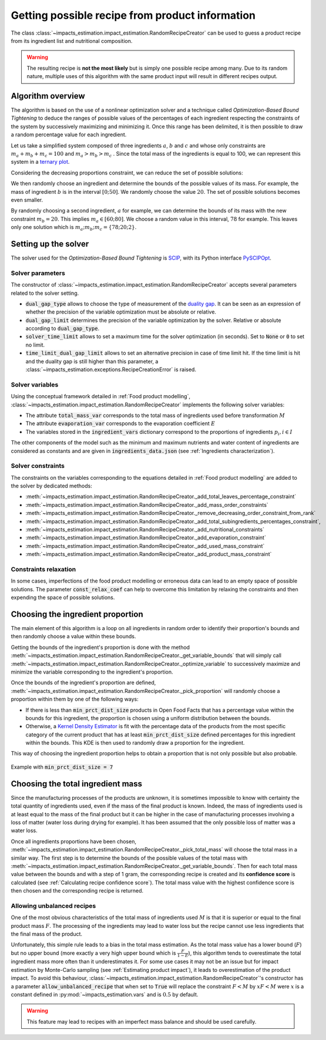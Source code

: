 Getting possible recipe from product information
================================================

The class :class:`~impacts_estimation.impact_estimation.RandomRecipeCreator` can be used to guess a product recipe from its ingredient list and nutritional composition.

.. warning::
    The resulting recipe is **not the most likely** but is simply one possible recipe among many. Due to its random nature, multiple uses of this algorithm with the same product input will result in different recipes output.

Algorithm overview
------------------

The algorithm is based on the use of a nonlinear optimization solver and a technique called *Optimization-Based Bound Tightening* to deduce the ranges of possible values of the percentages of each ingredient respecting the constraints of the system by successively maximizing and minimizing it.
Once this range has been delimited, it is then possible to draw a random percentage value for each ingredient.

Let us take a simplified system composed of three ingredients :math:`a`, :math:`b` and :math:`c` and whose only constraints are :math:`m_a+m_b+m_c=100` and :math:`m_a > m_b > m_c` . Since the total mass of the ingredients is equal to 100, we can represent this system in a `ternary plot <https://en.wikipedia.org/wiki/Ternary_plot>`_.

.. image:: /_static/ternary_diagram_1.svg
    :width: 300
    :align: center

Considering the decreasing proportions constraint, we can reduce the set of possible solutions:

.. image:: /_static/ternary_diagram_2.svg
    :width: 300
    :align: center

We then randomly choose an ingredient and determine the bounds of the possible values of its mass. For example, the mass of ingredient :math:`b` is in the interval :math:`[0; 50]`. We randomly choose the value :math:`20`. The set of possible solutions becomes even smaller.

.. image:: /_static/ternary_diagram_3.svg
    :width: 300
    :align: center

By randomly choosing a second ingredient, :math:`a` for example, we can determine the bounds of its mass with the new constraint :math:`m_b = 20`. This implies :math:`m_a ∈ [60; 80]`. We choose a random value in this interval, :math:`78` for example. This leaves only one solution which is :math:`{m_a ; m_b ; m_c } = \{78; 20; 2\}`.

.. image:: /_static/ternary_diagram_4.svg
    :width: 300
    :align: center

Setting up the solver
---------------------

The solver used for the *Optimization-Based Bound Tightening* is `SCIP <https://www.scipopt.org/>`_, with its Python interface `PySCIPOpt <https://github.com/scipopt/PySCIPOpt>`_.

Solver parameters
+++++++++++++++++

The constructor of :class:`~impacts_estimation.impact_estimation.RandomRecipeCreator` accepts several parameters related to the solver setting.

* :code:`dual_gap_type` allows to choose the type of measurement of the `duality gap <https://en.wikipedia.org/wiki/Duality_gap>`_. It can be seen as an expression of whether the precision of the variable optimization must be absolute or relative.
* :code:`dual_gap_limit` determines the precision of the variable optimization by the solver. Relative or absolute according to :code:`dual_gap_type`.
* :code:`solver_time_limit` allows to set a maximum time for the solver optimization (in seconds). Set to :code:`None` or :code:`0` to set no limit.
* :code:`time_limit_dual_gap_limit` allows to set an alternative precision in case of time limit hit. If the time limit is hit and the duality gap is still higher than this parameter, a :class:`~impacts_estimation.exceptions.RecipeCreationError` is raised.

Solver variables
++++++++++++++++

Using the conceptual framework detailed in :ref:`Food product modelling`, :class:`~impacts_estimation.impact_estimation.RandomRecipeCreator` implements the following solver variables:

* The attribute :code:`total_mass_var` corresponds to the total mass of ingredients used before transformation :math:`M`
* The attribute :code:`evaporation_var` corresponds to the evaporation coefficient :math:`E`
* The variables stored in the :code:`ingredient_vars` dictionary correspond to the proportions of ingredients :math:`p_i, i \in I`

The other components of the model such as the minimum and maximum nutrients and water content of ingredients are considered as constants and are given in :code:`ingredients_data.json` (see :ref:`Ingredients characterization`).

Solver constraints
++++++++++++++++++

The constraints on the variables corresponding to the equations detailed in :ref:`Food product modelling` are added to the solver by dedicated methods:

* :meth:`~impacts_estimation.impact_estimation.RandomRecipeCreator._add_total_leaves_percentage_constraint`
* :meth:`~impacts_estimation.impact_estimation.RandomRecipeCreator._add_mass_order_constraints`
* :meth:`~impacts_estimation.impact_estimation.RandomRecipeCreator._remove_decreasing_order_constraint_from_rank`
* :meth:`~impacts_estimation.impact_estimation.RandomRecipeCreator._add_total_subingredients_percentages_constraint`,
* :meth:`~impacts_estimation.impact_estimation.RandomRecipeCreator._add_nutritional_constraints`
* :meth:`~impacts_estimation.impact_estimation.RandomRecipeCreator._add_evaporation_constraint`
* :meth:`~impacts_estimation.impact_estimation.RandomRecipeCreator._add_used_mass_constraint`
* :meth:`~impacts_estimation.impact_estimation.RandomRecipeCreator._add_product_mass_constraint`

Constraints relaxation
++++++++++++++++++++++

In some cases, imperfections of the food product modelling or erroneous data can lead to an empty space of possible solutions. The parameter :code:`const_relax_coef` can help to overcome this limitation by relaxing the constraints and then expending the space of possible solutions.

Choosing the ingredient proportion
----------------------------------

The main element of this algorithm is a loop on all ingredients in random order to identify their proportion's bounds and then randomly choose a value within these bounds.

Getting the bounds of the ingredient's proportion is done with the method :meth:`~impacts_estimation.impact_estimation.RandomRecipeCreator._get_variable_bounds` that will simply call :meth:`~impacts_estimation.impact_estimation.RandomRecipeCreator._optimize_variable` to successively maximize and minimize the variable corresponding to the ingredient's proportion.

Once the bounds of the ingredient's proportion are defined, :meth:`~impacts_estimation.impact_estimation.RandomRecipeCreator._pick_proportion` will randomly choose a proportion within them by one of the following ways:

* If there is less than :code:`min_prct_dist_size` products in Open Food Facts that has a percentage value within the bounds for this ingredient, the proportion is chosen using a uniform distribution between the bounds.
* Otherwise, a `Kernel Density Estimator <https://en.wikipedia.org/wiki/Kernel_density_estimation>`_ is fit with the percentage data of the products from the most specific category of the current product that has at least :code:`min_prct_dist_size` defined percentages for this ingredient within the bounds. This KDE is then used to randomly draw a proportion for the ingredient.

This way of choosing the ingredient proportion helps to obtain a proportion that is not only possible but also probable.

.. figure:: /_static/ingredients_proportion_choice.svg
    :width: 1000
    :align: center
    :alt: Ingredients proportion choice

    Example with :code:`min_prct_dist_size = 7`

Choosing the total ingredient mass
----------------------------------

Since the manufacturing processes of the products are unknown, it is sometimes impossible to know with certainty the total quantity of ingredients used, even if the mass of the final product is known. Indeed, the mass of ingredients used is at least equal to the mass of the final product but it can be higher in the case of manufacturing processes involving a loss of matter (water loss during drying for example). It has been assumed that the only possible loss of matter was a water loss.

Once all ingredients proportions have been chosen, :meth:`~impacts_estimation.impact_estimation.RandomRecipeCreator._pick_total_mass` will choose the total mass in a similar way. The first step is to determine the bounds of the possible values of the total mass with :meth:`~impacts_estimation.impact_estimation.RandomRecipeCreator._get_variable_bounds`. Then for each total mass value between the bounds and with a step of 1 gram, the corresponding recipe is created and its **confidence score** is calculated (see :ref:`Calculating recipe confidence score`). The total mass value with the highest confidence score is then chosen and the corresponding recipe is returned.

.. figure:: /_static/total_mass_choice.svg
    :width: 300
    :align: center
    :alt: Total mass choice

Allowing unbalanced recipes
+++++++++++++++++++++++++++

One of the most obvious characteristics of the total mass of ingredients used :math:`M` is that it is superior or equal to the final product mass :math:`F`. The processing of the ingredients may lead to water loss but the recipe cannot use less ingredients that the final mass of the product.

Unfortunately, this simple rule leads to a bias in the total mass estimation. As the total mass value has a lower bound (:math:`F`) but no upper bound (more exactly a very high upper bound which is :math:`\frac{F}{1-E}`), this algorithm tends to overestimate the total ingredient mass more often than it underestimates it. For some use cases it may not be an issue but for impact estimation by Monte-Carlo sampling (see :ref:`Estimating product impact`), it leads to overestimation of the product impact. To avoid this behaviour, :class:`~impacts_estimation.impact_estimation.RandomRecipeCreator`'s constructor has a parameter :code:`allow_unbalanced_recipe` that when set to :code:`True` will replace the constraint :math:`F<M` by :math:`xF<M` were :math:`x` is a constant defined in :py:mod:`~impacts_estimation.vars` and is :math:`0.5` by default.

.. warning::
    This feature may lead to recipes with an imperfect mass balance and should be used carefully.